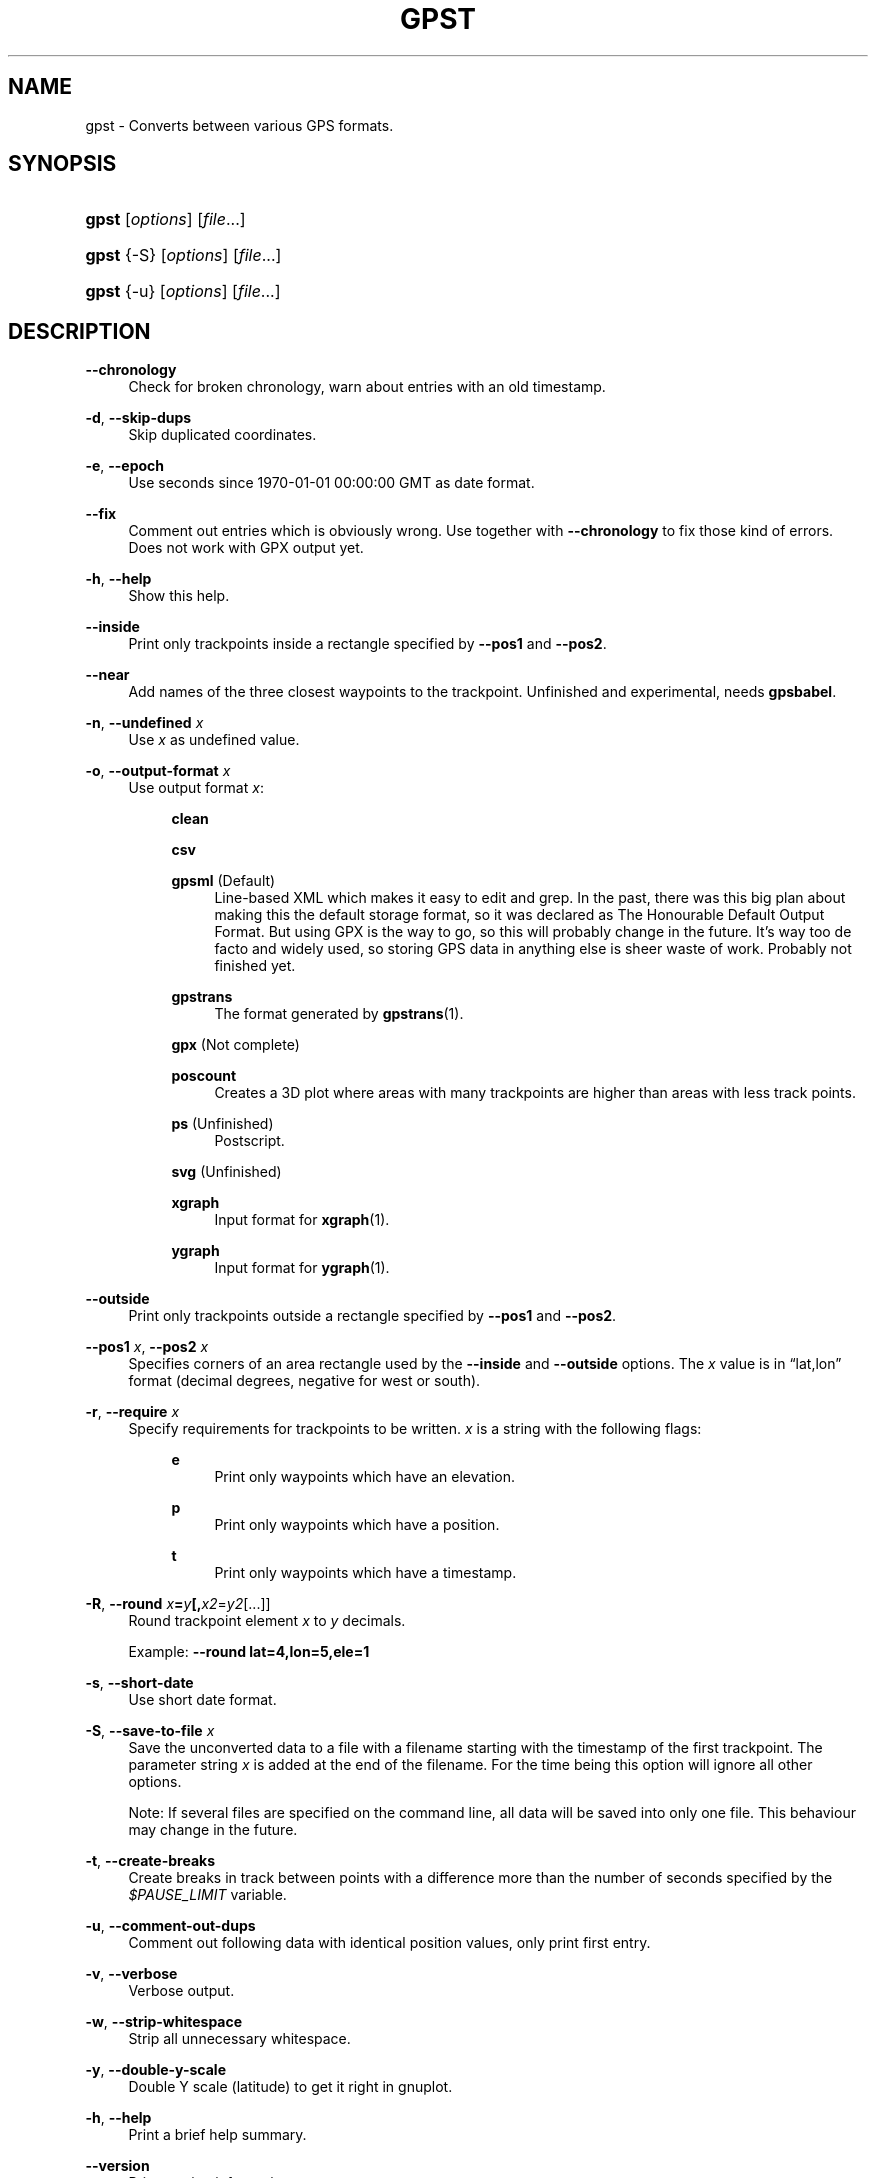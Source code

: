 .\"     Title: gpst
.\"    Author: 
.\" Generator: DocBook XSL Stylesheets v1.71.1 <http://docbook.sf.net/>
.\"      Date: $Id$
.\"    Manual: 
.\"    Source: 
.\"
.TH "GPST" "1" "$Id$" "" ""
.\" disable hyphenation
.nh
.\" disable justification (adjust text to left margin only)
.ad l
.SH "NAME"
gpst \- Converts between various GPS formats.
.SH "SYNOPSIS"
.HP 5
\fBgpst\fR [\fIoptions\fR] [\fIfile\fR...]
.HP 5
\fBgpst\fR {\-S} [\fIoptions\fR] [\fIfile\fR...]
.HP 5
\fBgpst\fR {\-u} [\fIoptions\fR] [\fIfile\fR...]
.SH "DESCRIPTION"
.PP
\fB\-\-chronology\fR
.RS 4
Check for broken chronology, warn about entries with an old timestamp.
.RE
.PP
\fB\-d\fR, \fB\-\-skip\-dups\fR
.RS 4
Skip duplicated coordinates.
.RE
.PP
\fB\-e\fR, \fB\-\-epoch\fR
.RS 4
Use seconds since 1970\-01\-01 00:00:00 GMT as date format.
.RE
.PP
\fB\-\-fix\fR
.RS 4
Comment out entries which is obviously wrong. Use together with
\fB\-\-chronology\fR
to fix those kind of errors. Does not work with GPX output yet.
.RE
.PP
\fB\-h\fR, \fB\-\-help\fR
.RS 4
Show this help.
.RE
.PP
\fB\-\-inside\fR
.RS 4
Print only trackpoints inside a rectangle specified by
\fB\-\-pos1\fR
and
\fB\-\-pos2\fR.
.RE
.PP
\fB\-\-near\fR
.RS 4
Add names of the three closest waypoints to the trackpoint. Unfinished and experimental, needs
\fBgpsbabel\fR.
.RE
.PP
\fB\-n\fR, \fB\-\-undefined \fR\fB\fIx\fR\fR
.RS 4
Use
\fIx\fR
as undefined value.
.RE
.PP
\fB\-o\fR, \fB\-\-output\-format \fR\fB\fIx\fR\fR
.RS 4
Use output format
\fIx\fR:
.RS 4
.PP
\fBclean\fR
.RS 4
.RE
.PP
\fBcsv\fR
.RS 4
.RE
.PP
\fBgpsml\fR (Default)
.RS 4
Line\-based XML which makes it easy to edit and grep. In the past, there was this big plan about making this the default storage format, so it was declared as The Honourable Default Output Format. But using GPX is the way to go, so this will probably change in the future. It\(cqs way too
de facto
and widely used, so storing GPS data in anything else is sheer waste of work. Probably not finished yet.
.RE
.PP
\fBgpstrans\fR
.RS 4
The format generated by
\fBgpstrans\fR(1).
.RE
.PP
\fBgpx\fR (Not complete)
.RS 4
.RE
.PP
\fBposcount\fR
.RS 4
Creates a 3D plot where areas with many trackpoints are higher than areas with less track points.
.RE
.PP
\fBps\fR (Unfinished)
.RS 4
Postscript.
.RE
.PP
\fBsvg\fR (Unfinished)
.RS 4
.RE
.PP
\fBxgraph\fR
.RS 4
Input format for
\fBxgraph\fR(1).
.RE
.PP
\fBygraph\fR
.RS 4
Input format for
\fBygraph\fR(1).
.RE
.RE
.RE
.PP
\fB\-\-outside\fR
.RS 4
Print only trackpoints outside a rectangle specified by
\fB\-\-pos1\fR
and
\fB\-\-pos2\fR.
.RE
.PP
\fB\-\-pos1 \fR\fB\fIx\fR\fR, \fB\-\-pos2 \fR\fB\fIx\fR\fR
.RS 4
Specifies corners of an area rectangle used by the
\fB\-\-inside\fR
and
\fB\-\-outside\fR
options. The
\fIx\fR
value is in
\(lqlat,lon\(rq
format (decimal degrees, negative for west or south).
.RE
.PP
\fB\-r\fR, \fB\-\-require \fR\fB\fIx\fR\fR
.RS 4
Specify requirements for trackpoints to be written.
\fIx\fR
is a string with the following flags:
.RS 4
.PP
\fBe\fR
.RS 4
Print only waypoints which have an elevation.
.RE
.PP
\fBp\fR
.RS 4
Print only waypoints which have a position.
.RE
.PP
\fBt\fR
.RS 4
Print only waypoints which have a timestamp.
.RE
.RE
.RE
.PP
\fB\-R\fR, \fB\-\-round \fR\fB\fIx\fR\fR\fB=\fR\fB\fIy\fR\fR\fB[,\fIx2\fR=\fIy2\fR[...]]\fR
.RS 4
Round trackpoint element
\fIx\fR
to
\fIy\fR
decimals.
.sp
Example:
\fB\-\-round lat=4,lon=5,ele=1\fR
.RE
.PP
\fB\-s\fR, \fB\-\-short\-date\fR
.RS 4
Use short date format.
.RE
.PP
\fB\-S\fR, \fB\-\-save\-to\-file \fR\fB\fIx\fR\fR
.RS 4
Save the unconverted data to a file with a filename starting with the timestamp of the first trackpoint. The parameter string
\fIx\fR
is added at the end of the filename. For the time being this option will ignore all other options.
.sp
Note: If several files are specified on the command line, all data will be saved into only one file. This behaviour may change in the future.
.RE
.PP
\fB\-t\fR, \fB\-\-create\-breaks\fR
.RS 4
Create breaks in track between points with a difference more than the number of seconds specified by the
\fI$PAUSE_LIMIT\fR
variable.
.RE
.PP
\fB\-u\fR, \fB\-\-comment\-out\-dups\fR
.RS 4
Comment out following data with identical position values, only print first entry.
.RE
.PP
\fB\-v\fR, \fB\-\-verbose\fR
.RS 4
Verbose output.
.RE
.PP
\fB\-w\fR, \fB\-\-strip\-whitespace\fR
.RS 4
Strip all unnecessary whitespace.
.RE
.PP
\fB\-y\fR, \fB\-\-double\-y\-scale\fR
.RS 4
Double Y scale (latitude) to get it right in gnuplot.
.RE
.PP
\fB\-h\fR, \fB\-\-help\fR
.RS 4
Print a brief help summary.
.RE
.PP
\fB\-\-version\fR
.RS 4
Print version information.
.RE
.PP
\fB\-\-debug\fR
.RS 4
Print debugging messages.
.RE
.SH "BUGS"
.PP
Pretty incomplete in some areas. Some of the source formats are undocumented and thus incomplete. Some functionality is not working properly, for example the Postscript output.
.SH "AUTHOR"
.PP
Made by
Øyvind A. Holm
<sunny@sunbase.org>.
.SH "COPYRIGHT"
.PP
Copyleft \(co
Øyvind A. Holm
<sunny@sunbase.org>. This is free software; see the file
\fICOPYING\fR
for legalese stuff.
.SH "LICENSE"
.PP
This program is free software; you can redistribute it and/or modify it under the terms of the GNU General Public License as published by the Free Software Foundation; either version 2 of the License, or (at your option) any later version.
.PP
This program is distributed in the hope that it will be useful, but WITHOUT ANY WARRANTY; without even the implied warranty of MERCHANTABILITY or FITNESS FOR A PARTICULAR PURPOSE. See the GNU General Public License for more details.
.PP
You should have received a copy of the GNU General Public License along with this program; if not, write to the Free Software Foundation, Inc., 59 Temple Place, Suite 330, Boston, MA 02111\-1307 USA
.SH "SEE ALSO"
.PP
\fBgpsbabel\fR(1)
